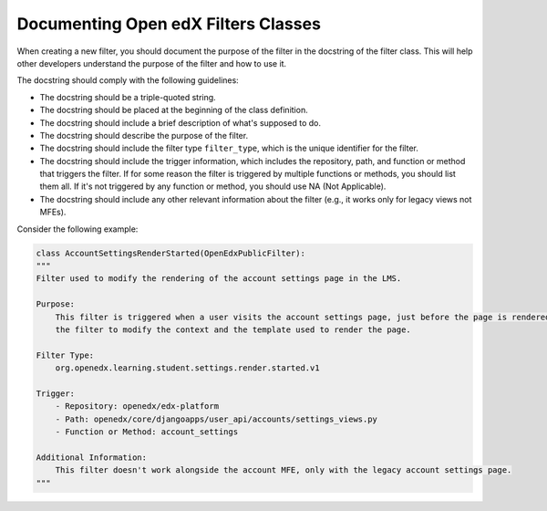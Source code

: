 Documenting Open edX Filters Classes
====================================

When creating a new filter, you should document the purpose of the filter in the docstring of the filter class. This will help other developers understand the purpose of the filter and how to use it.

The docstring should comply with the following guidelines:

- The docstring should be a triple-quoted string.
- The docstring should be placed at the beginning of the class definition.
- The docstring should include a brief description of what's supposed to do.
- The docstring should describe the purpose of the filter.
- The docstring should include the filter type ``filter_type``, which is the unique identifier for the filter.
- The docstring should include the trigger information, which includes the repository, path, and function or method that triggers the filter. If for some reason the filter is triggered by multiple functions or methods, you should list them all. If it's not triggered by any function or method, you should use NA (Not Applicable).
- The docstring should include any other relevant information about the filter (e.g., it works only for legacy views not MFEs).

Consider the following example:

.. code-block:: python

    class AccountSettingsRenderStarted(OpenEdxPublicFilter):
    """
    Filter used to modify the rendering of the account settings page in the LMS.

    Purpose:
        This filter is triggered when a user visits the account settings page, just before the page is rendered allowing
        the filter to modify the context and the template used to render the page.

    Filter Type:
        org.openedx.learning.student.settings.render.started.v1

    Trigger:
        - Repository: openedx/edx-platform
        - Path: openedx/core/djangoapps/user_api/accounts/settings_views.py
        - Function or Method: account_settings

    Additional Information:
        This filter doesn't work alongside the account MFE, only with the legacy account settings page.
    """
